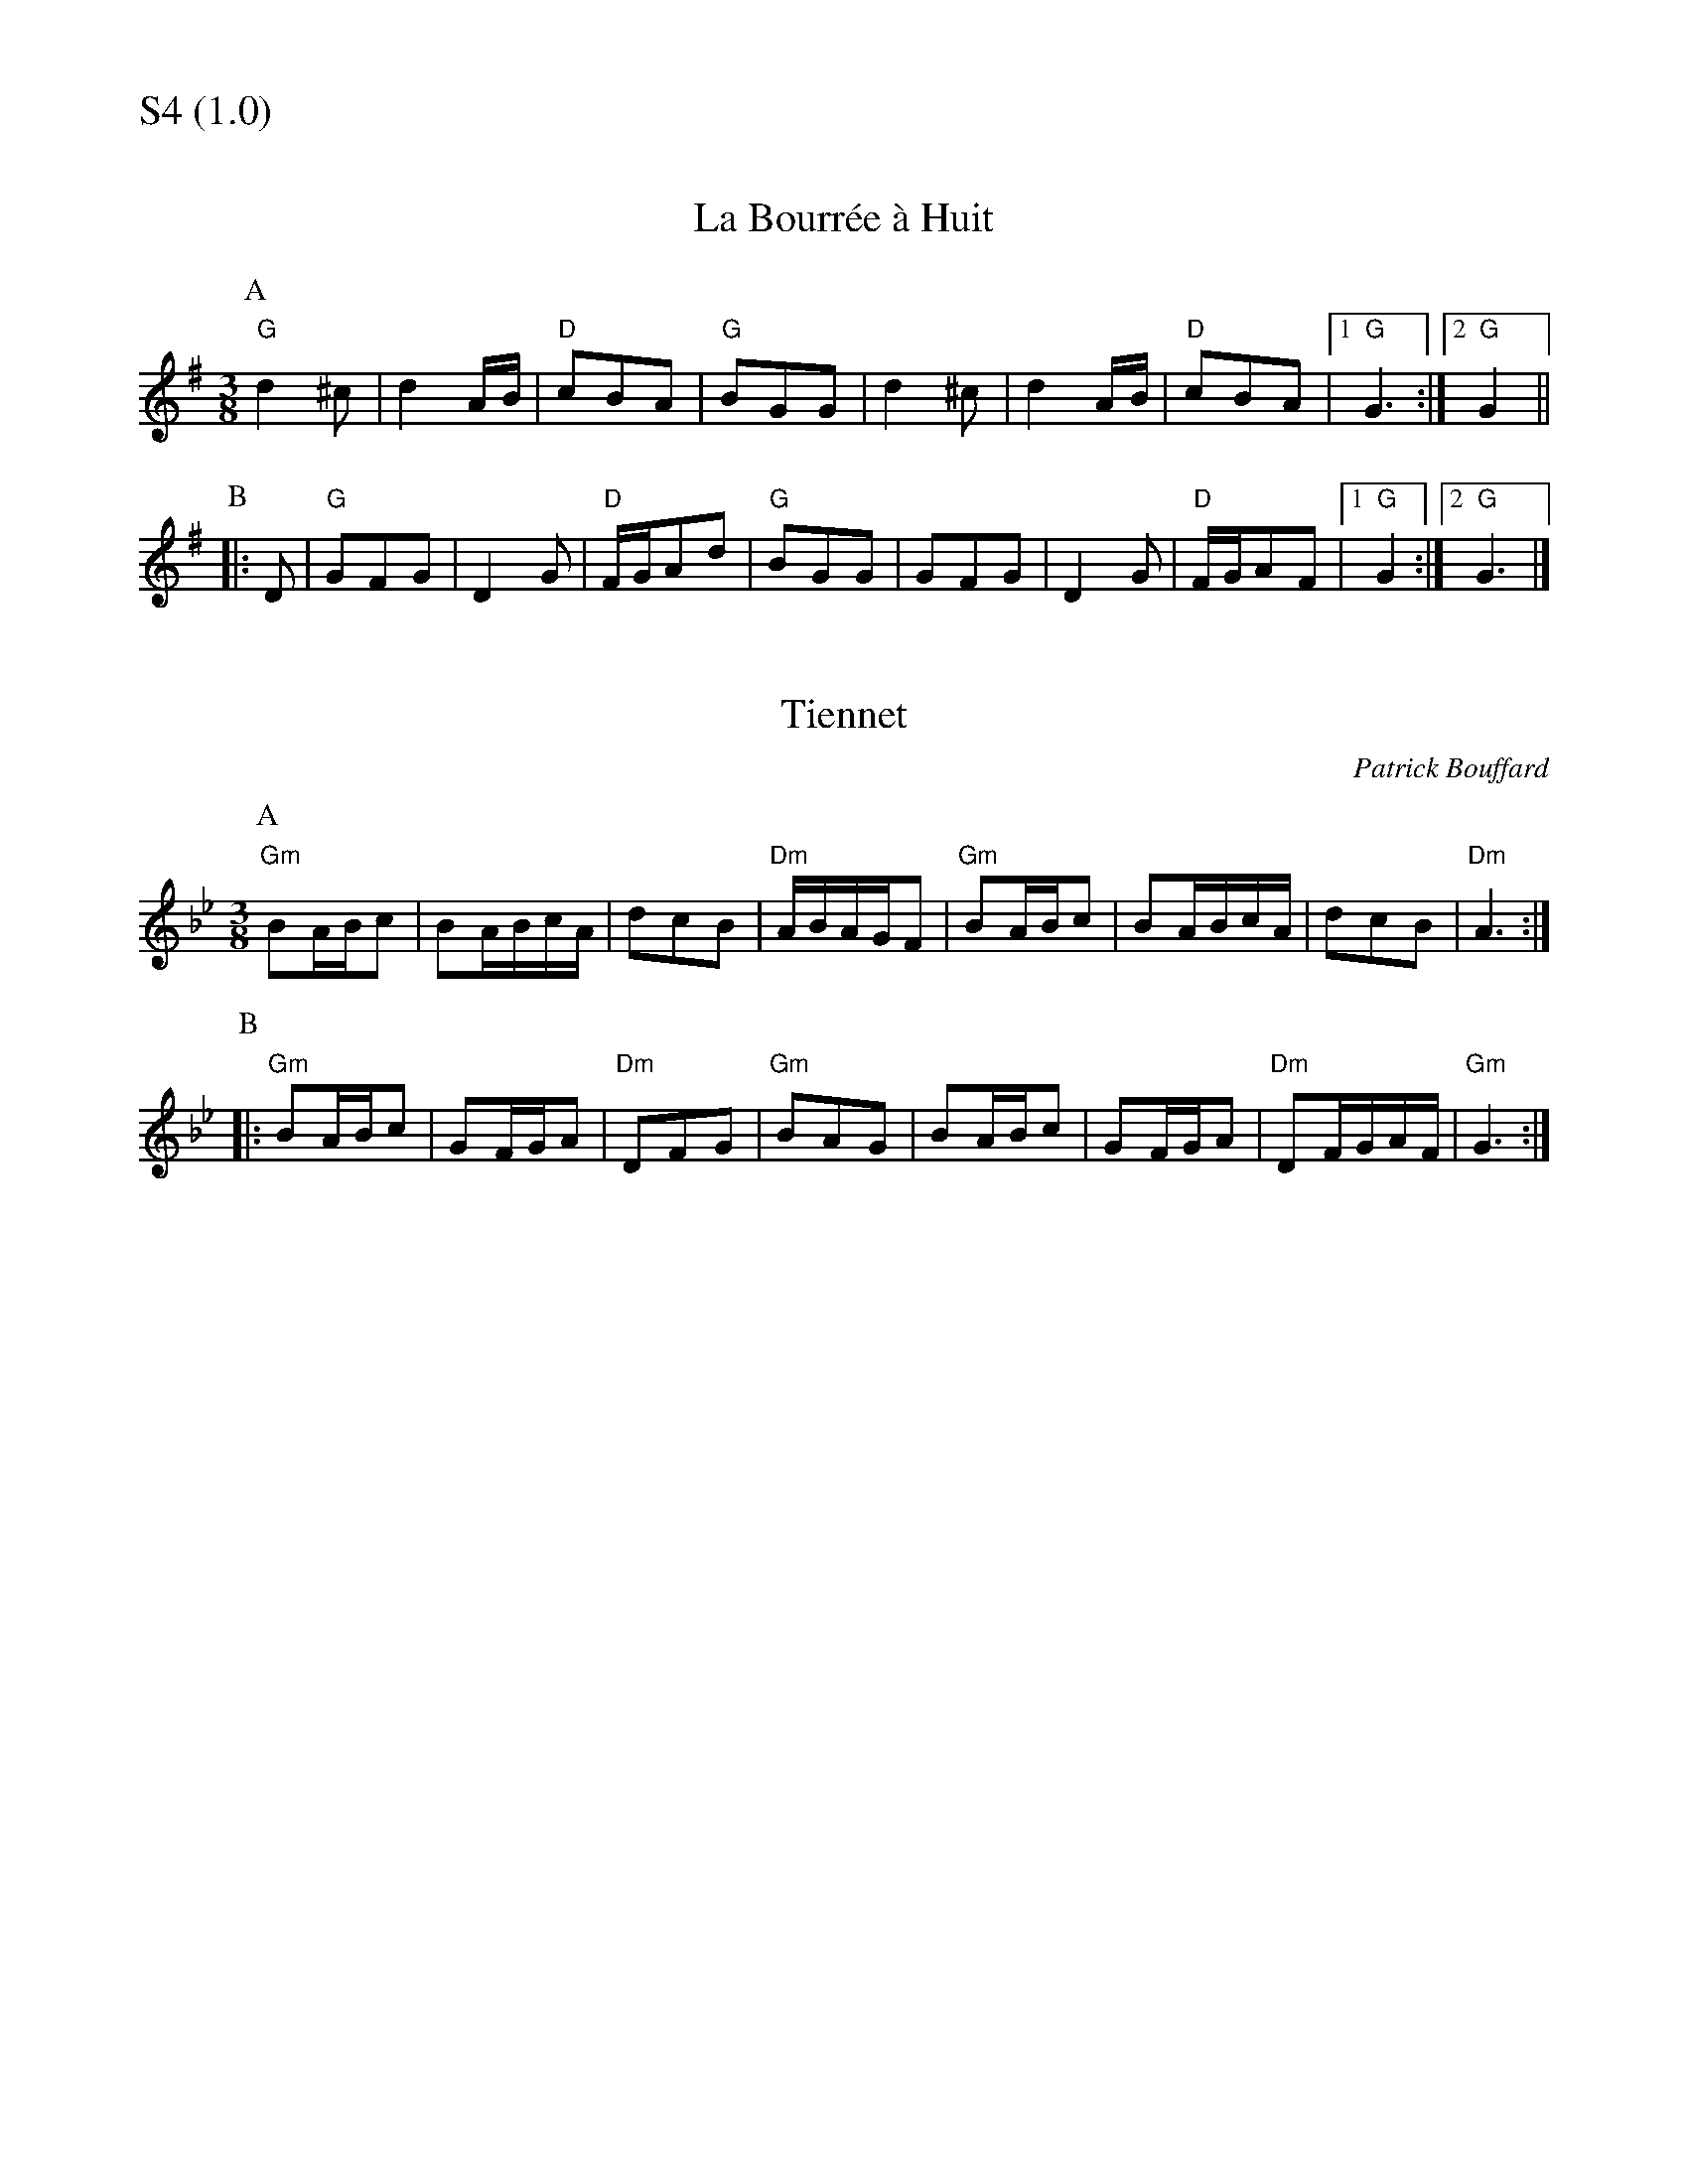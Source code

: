 % Big Round Band: Set S4

%%textfont * 20
%%text S4 (1.0)
%%textfont * 12



X:1030
T:La Bourrée à Huit
B:Massif Central Tune Book no.2
M:3/8
L:1/8
K:G
P:A
"G"d2^c|d2A/B/|"D"cBA|"G"BGG|d2^c|d2A/B/|"D"cBA|1"G"G3:|2"G"G2||
P:B
|:D|"G"GFG|D2G|"D"F/G/Ad|"G"BGG|GFG|D2G|"D"F/G/AF|1"G"G2:|2"G"G3|]

X:1031
T:Tiennet
B:Massif Central Tune Book no.2
C:Patrick Bouffard
M:3/8
L:1/8
K:Gm
P:A
"Gm"BA/B/c|BA/B/c/A/|dcB|"Dm"A/B/A/G/F|"Gm"BA/B/c|BA/B/c/A/|dcB|"Dm"A3:|
P:B
|:"Gm"BA/B/c|GF/G/A|"Dm"DFG|"Gm"BAG|BA/B/c|GF/G/A|"Dm"DF/G/A/F/|"Gm"G3:|



